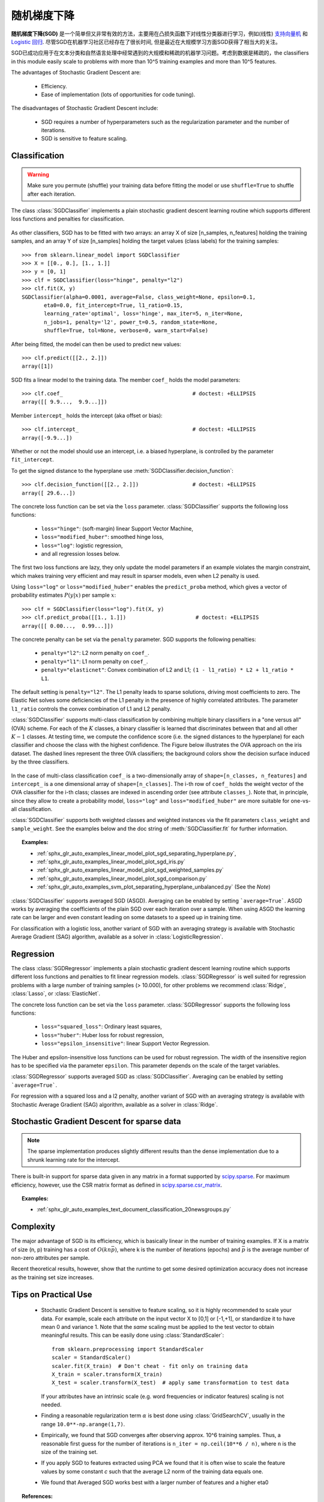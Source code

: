 .. _sgd:

===========================
随机梯度下降
===========================

.. 当前模块:: sklearn.linear_model

**随机梯度下降(SGD)** 是一个简单但又非常有效的方法，主要用在凸损失函数下对线性分类器进行学习，例如(线性) `支持向量机
<https://en.wikipedia.org/wiki/Support_vector_machine>`_ 和 `Logistic
回归 <https://en.wikipedia.org/wiki/Logistic_regression>`_.
尽管SGD在机器学习社区已经存在了很长时间, 但是最近在大规模学习方面SGD获得了相当大的关注。

SGD已成功应用于在文本分类和自然语言处理中经常遇到的大规模和稀疏的机器学习问题。考虑到数据是稀疏的，the classifiers
in this module easily scale to problems with more than 10^5 training
examples and more than 10^5 features.

The advantages of Stochastic Gradient Descent are:

    + Efficiency.

    + Ease of implementation (lots of opportunities for code tuning).

The disadvantages of Stochastic Gradient Descent include:

    + SGD requires a number of hyperparameters such as the regularization
      parameter and the number of iterations.

    + SGD is sensitive to feature scaling.

Classification
==============

.. warning::

  Make sure you permute (shuffle) your training data before fitting the
  model or use ``shuffle=True`` to shuffle after each iteration.

The class :class:`SGDClassifier` implements a plain stochastic gradient
descent learning routine which supports different loss functions and
penalties for classification.

.. figure:: ../auto_examples/linear_model/images/sphx_glr_plot_sgd_separating_hyperplane_001.png
   :target: ../auto_examples/linear_model/plot_sgd_separating_hyperplane.html
   :align: center
   :scale: 75

As other classifiers, SGD has to be fitted with two arrays: an array X
of size [n_samples, n_features] holding the training samples, and an
array Y of size [n_samples] holding the target values (class labels)
for the training samples::

    >>> from sklearn.linear_model import SGDClassifier
    >>> X = [[0., 0.], [1., 1.]]
    >>> y = [0, 1]
    >>> clf = SGDClassifier(loss="hinge", penalty="l2")
    >>> clf.fit(X, y)
    SGDClassifier(alpha=0.0001, average=False, class_weight=None, epsilon=0.1,
           eta0=0.0, fit_intercept=True, l1_ratio=0.15,
           learning_rate='optimal', loss='hinge', max_iter=5, n_iter=None,
           n_jobs=1, penalty='l2', power_t=0.5, random_state=None,
           shuffle=True, tol=None, verbose=0, warm_start=False)


After being fitted, the model can then be used to predict new values::

    >>> clf.predict([[2., 2.]])
    array([1])

SGD fits a linear model to the training data. The member ``coef_`` holds
the model parameters::

    >>> clf.coef_                                         # doctest: +ELLIPSIS
    array([[ 9.9...,  9.9...]])

Member ``intercept_`` holds the intercept (aka offset or bias)::

    >>> clf.intercept_                                    # doctest: +ELLIPSIS
    array([-9.9...])

Whether or not the model should use an intercept, i.e. a biased
hyperplane, is controlled by the parameter ``fit_intercept``.

To get the signed distance to the hyperplane use :meth:`SGDClassifier.decision_function`::

    >>> clf.decision_function([[2., 2.]])                 # doctest: +ELLIPSIS
    array([ 29.6...])

The concrete loss function can be set via the ``loss``
parameter. :class:`SGDClassifier` supports the following loss functions:

  * ``loss="hinge"``: (soft-margin) linear Support Vector Machine,
  * ``loss="modified_huber"``: smoothed hinge loss,
  * ``loss="log"``: logistic regression,
  * and all regression losses below.

The first two loss functions are lazy, they only update the model
parameters if an example violates the margin constraint, which makes
training very efficient and may result in sparser models, even when L2 penalty
is used.

Using ``loss="log"`` or ``loss="modified_huber"`` enables the
``predict_proba`` method, which gives a vector of probability estimates
:math:`P(y|x)` per sample :math:`x`::

    >>> clf = SGDClassifier(loss="log").fit(X, y)
    >>> clf.predict_proba([[1., 1.]])                      # doctest: +ELLIPSIS
    array([[ 0.00...,  0.99...]])

The concrete penalty can be set via the ``penalty`` parameter.
SGD supports the following penalties:

  * ``penalty="l2"``: L2 norm penalty on ``coef_``.
  * ``penalty="l1"``: L1 norm penalty on ``coef_``.
  * ``penalty="elasticnet"``: Convex combination of L2 and L1;
    ``(1 - l1_ratio) * L2 + l1_ratio * L1``.

The default setting is ``penalty="l2"``. The L1 penalty leads to sparse
solutions, driving most coefficients to zero. The Elastic Net solves
some deficiencies of the L1 penalty in the presence of highly correlated
attributes. The parameter ``l1_ratio`` controls the convex combination
of L1 and L2 penalty.

:class:`SGDClassifier` supports multi-class classification by combining
multiple binary classifiers in a "one versus all" (OVA) scheme. For each
of the :math:`K` classes, a binary classifier is learned that discriminates
between that and all other :math:`K-1` classes. At testing time, we compute the
confidence score (i.e. the signed distances to the hyperplane) for each
classifier and choose the class with the highest confidence. The Figure
below illustrates the OVA approach on the iris dataset.  The dashed
lines represent the three OVA classifiers; the background colors show
the decision surface induced by the three classifiers.

.. figure:: ../auto_examples/linear_model/images/sphx_glr_plot_sgd_iris_001.png
   :target: ../auto_examples/linear_model/plot_sgd_iris.html
   :align: center
   :scale: 75

In the case of multi-class classification ``coef_`` is a two-dimensionally
array of ``shape=[n_classes, n_features]`` and ``intercept_`` is a one
dimensional array of ``shape=[n_classes]``. The i-th row of ``coef_`` holds
the weight vector of the OVA classifier for the i-th class; classes are
indexed in ascending order (see attribute ``classes_``).
Note that, in principle, since they allow to create a probability model,
``loss="log"`` and ``loss="modified_huber"`` are more suitable for
one-vs-all classification.

:class:`SGDClassifier` supports both weighted classes and weighted
instances via the fit parameters ``class_weight`` and ``sample_weight``. See
the examples below and the doc string of :meth:`SGDClassifier.fit` for
further information.

.. topic:: Examples:

 - :ref:`sphx_glr_auto_examples_linear_model_plot_sgd_separating_hyperplane.py`,
 - :ref:`sphx_glr_auto_examples_linear_model_plot_sgd_iris.py`
 - :ref:`sphx_glr_auto_examples_linear_model_plot_sgd_weighted_samples.py`
 - :ref:`sphx_glr_auto_examples_linear_model_plot_sgd_comparison.py`
 - :ref:`sphx_glr_auto_examples_svm_plot_separating_hyperplane_unbalanced.py` (See the `Note`)

:class:`SGDClassifier` supports averaged SGD (ASGD). Averaging can be enabled
by setting ```average=True```. ASGD works by averaging the coefficients
of the plain SGD over each iteration over a sample. When using ASGD
the learning rate can be larger and even constant leading on some
datasets to a speed up in training time.

For classification with a logistic loss, another variant of SGD with an
averaging strategy is available with Stochastic Average Gradient (SAG)
algorithm, available as a solver in :class:`LogisticRegression`.

Regression
==========

The class :class:`SGDRegressor` implements a plain stochastic gradient
descent learning routine which supports different loss functions and
penalties to fit linear regression models. :class:`SGDRegressor` is
well suited for regression problems with a large number of training
samples (> 10.000), for other problems we recommend :class:`Ridge`,
:class:`Lasso`, or :class:`ElasticNet`.

The concrete loss function can be set via the ``loss``
parameter. :class:`SGDRegressor` supports the following loss functions:

  * ``loss="squared_loss"``: Ordinary least squares,
  * ``loss="huber"``: Huber loss for robust regression,
  * ``loss="epsilon_insensitive"``: linear Support Vector Regression.

The Huber and epsilon-insensitive loss functions can be used for
robust regression. The width of the insensitive region has to be
specified via the parameter ``epsilon``. This parameter depends on the
scale of the target variables.

:class:`SGDRegressor` supports averaged SGD as :class:`SGDClassifier`.
Averaging can be enabled by setting ```average=True```.

For regression with a squared loss and a l2 penalty, another variant of
SGD with an averaging strategy is available with Stochastic Average
Gradient (SAG) algorithm, available as a solver in :class:`Ridge`.


Stochastic Gradient Descent for sparse data
===========================================

.. note:: The sparse implementation produces slightly different results
  than the dense implementation due to a shrunk learning rate for the
  intercept.

There is built-in support for sparse data given in any matrix in a format
supported by `scipy.sparse <https://docs.scipy.org/doc/scipy/reference/sparse.html>`_. For maximum efficiency, however, use the CSR
matrix format as defined in `scipy.sparse.csr_matrix
<http://docs.scipy.org/doc/scipy/reference/generated/scipy.sparse.csr_matrix.html>`_.

.. topic:: Examples:

 - :ref:`sphx_glr_auto_examples_text_document_classification_20newsgroups.py`

Complexity
==========

The major advantage of SGD is its efficiency, which is basically
linear in the number of training examples. If X is a matrix of size (n, p)
training has a cost of :math:`O(k n \bar p)`, where k is the number
of iterations (epochs) and :math:`\bar p` is the average number of
non-zero attributes per sample.

Recent theoretical results, however, show that the runtime to get some
desired optimization accuracy does not increase as the training set size increases.

Tips on Practical Use
=====================

  * Stochastic Gradient Descent is sensitive to feature scaling, so it
    is highly recommended to scale your data. For example, scale each
    attribute on the input vector X to [0,1] or [-1,+1], or standardize
    it to have mean 0 and variance 1. Note that the *same* scaling
    must be applied to the test vector to obtain meaningful
    results. This can be easily done using :class:`StandardScaler`::

      from sklearn.preprocessing import StandardScaler
      scaler = StandardScaler()
      scaler.fit(X_train)  # Don't cheat - fit only on training data
      X_train = scaler.transform(X_train)
      X_test = scaler.transform(X_test)  # apply same transformation to test data

    If your attributes have an intrinsic scale (e.g. word frequencies or
    indicator features) scaling is not needed.

  * Finding a reasonable regularization term :math:`\alpha` is
    best done using :class:`GridSearchCV`, usually in the
    range ``10.0**-np.arange(1,7)``.

  * Empirically, we found that SGD converges after observing
    approx. 10^6 training samples. Thus, a reasonable first guess
    for the number of iterations is ``n_iter = np.ceil(10**6 / n)``,
    where ``n`` is the size of the training set.

  * If you apply SGD to features extracted using PCA we found that
    it is often wise to scale the feature values by some constant `c`
    such that the average L2 norm of the training data equals one.

  * We found that Averaged SGD works best with a larger number of features
    and a higher eta0

.. topic:: References:

 * `"Efficient BackProp" <http://yann.lecun.com/exdb/publis/pdf/lecun-98b.pdf>`_
   Y. LeCun, L. Bottou, G. Orr, K. Müller - In Neural Networks: Tricks
   of the Trade 1998.

.. _sgd_mathematical_formulation:

Mathematical formulation
========================

Given a set of training examples :math:`(x_1, y_1), \ldots, (x_n, y_n)` where
:math:`x_i \in \mathbf{R}^m` and :math:`y_i \in \{-1,1\}`, our goal is to
learn a linear scoring function :math:`f(x) = w^T x + b` with model parameters
:math:`w \in \mathbf{R}^m` and intercept :math:`b \in \mathbf{R}`. In order
to make predictions, we simply look at the sign of :math:`f(x)`.
A common choice to find the model parameters is by minimizing the regularized
training error given by

.. math::

    E(w,b) = \frac{1}{n}\sum_{i=1}^{n} L(y_i, f(x_i)) + \alpha R(w)

where :math:`L` is a loss function that measures model (mis)fit and
:math:`R` is a regularization term (aka penalty) that penalizes model
complexity; :math:`\alpha > 0` is a non-negative hyperparameter.

Different choices for :math:`L` entail different classifiers such as

   - Hinge: (soft-margin) Support Vector Machines.
   - Log:   Logistic Regression.
   - Least-Squares: Ridge Regression.
   - Epsilon-Insensitive: (soft-margin) Support Vector Regression.

All of the above loss functions can be regarded as an upper bound on the
misclassification error (Zero-one loss) as shown in the Figure below.

.. figure:: ../auto_examples/linear_model/images/sphx_glr_plot_sgd_loss_functions_001.png
    :target: ../auto_examples/linear_model/plot_sgd_loss_functions.html
    :align: center
    :scale: 75

Popular choices for the regularization term :math:`R` include:

   - L2 norm: :math:`R(w) := \frac{1}{2} \sum_{i=1}^{n} w_i^2`,
   - L1 norm: :math:`R(w) := \sum_{i=1}^{n} |w_i|`, which leads to sparse
     solutions.
   - Elastic Net: :math:`R(w) := \frac{\rho}{2} \sum_{i=1}^{n} w_i^2 + (1-\rho) \sum_{i=1}^{n} |w_i|`, a convex combination of L2 and L1, where :math:`\rho` is given by ``1 - l1_ratio``.

The Figure below shows the contours of the different regularization terms
in the parameter space when :math:`R(w) = 1`.

.. figure:: ../auto_examples/linear_model/images/sphx_glr_plot_sgd_penalties_001.png
    :target: ../auto_examples/linear_model/plot_sgd_penalties.html
    :align: center
    :scale: 75

SGD
---

Stochastic gradient descent is an optimization method for unconstrained
optimization problems. In contrast to (batch) gradient descent, SGD
approximates the true gradient of :math:`E(w,b)` by considering a
single training example at a time.

The class :class:`SGDClassifier` implements a first-order SGD learning
routine.  The algorithm iterates over the training examples and for each
example updates the model parameters according to the update rule given by

.. math::

    w \leftarrow w - \eta (\alpha \frac{\partial R(w)}{\partial w}
    + \frac{\partial L(w^T x_i + b, y_i)}{\partial w})

where :math:`\eta` is the learning rate which controls the step-size in
the parameter space.  The intercept :math:`b` is updated similarly but
without regularization.

The learning rate :math:`\eta` can be either constant or gradually decaying. For
classification, the default learning rate schedule (``learning_rate='optimal'``)
is given by

.. math::

    \eta^{(t)} = \frac {1}{\alpha  (t_0 + t)}

where :math:`t` is the time step (there are a total of `n_samples * n_iter`
time steps), :math:`t_0` is determined based on a heuristic proposed by Léon Bottou
such that the expected initial updates are comparable with the expected
size of the weights (this assuming that the norm of the training samples is
approx. 1). The exact definition can be found in ``_init_t`` in :class:`BaseSGD`.


For regression the default learning rate schedule is inverse scaling
(``learning_rate='invscaling'``), given by

.. math::

    \eta^{(t)} = \frac{eta_0}{t^{power\_t}}

where :math:`eta_0` and :math:`power\_t` are hyperparameters chosen by the
user via ``eta0`` and ``power_t``, resp.

For a constant learning rate use ``learning_rate='constant'`` and use ``eta0``
to specify the learning rate.

The model parameters can be accessed through the members ``coef_`` and
``intercept_``:

     - Member ``coef_`` holds the weights :math:`w`

     - Member ``intercept_`` holds :math:`b`

.. topic:: References:

 * `"Solving large scale linear prediction problems using stochastic
   gradient descent algorithms"
   <http://citeseerx.ist.psu.edu/viewdoc/summary?doi=10.1.1.58.7377>`_
   T. Zhang - In Proceedings of ICML '04.

 * `"Regularization and variable selection via the elastic net"
   <http://citeseerx.ist.psu.edu/viewdoc/summary?doi=10.1.1.124.4696>`_
   H. Zou, T. Hastie - Journal of the Royal Statistical Society Series B,
   67 (2), 301-320.

 * `"Towards Optimal One Pass Large Scale Learning with
   Averaged Stochastic Gradient Descent"
   <http://arxiv.org/pdf/1107.2490v2.pdf>`_
   Xu, Wei


Implementation details
======================

The implementation of SGD is influenced by the `Stochastic Gradient SVM
<http://leon.bottou.org/projects/sgd>`_  of Léon Bottou. Similar to SvmSGD,
the weight vector is represented as the product of a scalar and a vector
which allows an efficient weight update in the case of L2 regularization.
In the case of sparse feature vectors, the intercept is updated with a
smaller learning rate (multiplied by 0.01) to account for the fact that
it is updated more frequently. Training examples are picked up sequentially
and the learning rate is lowered after each observed example. We adopted the
learning rate schedule from Shalev-Shwartz et al. 2007.
For multi-class classification, a "one versus all" approach is used.
We use the truncated gradient algorithm proposed by Tsuruoka et al. 2009
for L1 regularization (and the Elastic Net).
The code is written in Cython.

.. topic:: References:

 * `"Stochastic Gradient Descent" <http://leon.bottou.org/projects/sgd>`_ L. Bottou - Website, 2010.

 * `"The Tradeoffs of Large Scale Machine Learning" <http://leon.bottou.org/slides/largescale/lstut.pdf>`_ L. Bottou - Website, 2011.

 * `"Pegasos: Primal estimated sub-gradient solver for svm"
   <http://citeseerx.ist.psu.edu/viewdoc/summary?doi=10.1.1.74.8513>`_
   S. Shalev-Shwartz, Y. Singer, N. Srebro - In Proceedings of ICML '07.

 * `"Stochastic gradient descent training for l1-regularized log-linear models with cumulative penalty"
   <http://www.aclweb.org/anthology/P/P09/P09-1054.pdf>`_
   Y. Tsuruoka, J. Tsujii, S. Ananiadou -  In Proceedings of the AFNLP/ACL '09.
